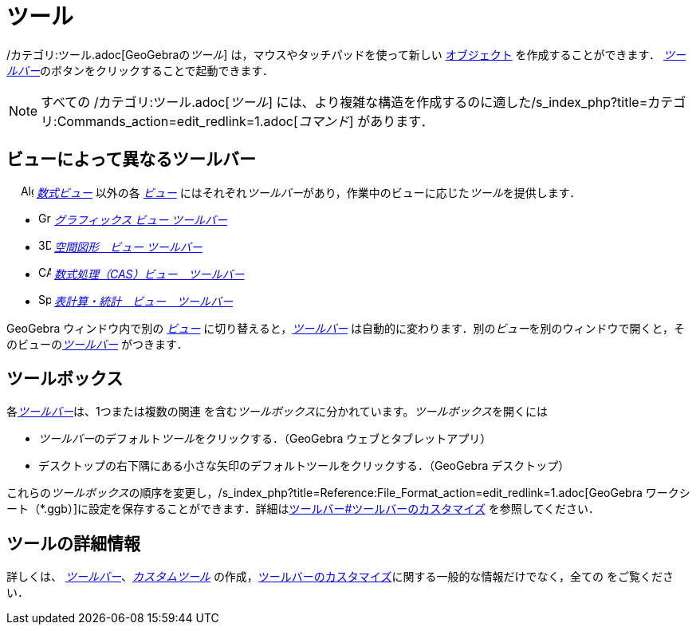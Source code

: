 = ツール
ifdef::env-github[:imagesdir: /ja/modules/ROOT/assets/images]

/カテゴリ:ツール.adoc[GeoGebraの__ツール__] は，マウスやタッチパッドを使って新しい xref:/オブジェクト.adoc[オブジェクト]
を作成することができます． __xref:/ツールバー.adoc[ツールバー]__のボタンをクリックすることで起動できます．

[NOTE]
====

すべての /カテゴリ:ツール.adoc[_ツール_]
には、より複雑な構造を作成するのに適した/s_index_php?title=カテゴリ:Commands_action=edit_redlink=1.adoc[_コマンド_]
があります．

====

== ビューによって異なるツールバー

　 image:16px-Menu_view_algebra.svg.png[Algebra View,title="Algebra View",width=16,height=16]
_xref:/数式ビュー.adoc[数式ビュー]_ 以外の各 xref:/表示.adoc[_ビュー_]
にはそれぞれ__ツールバー__があり，作業中のビューに応じた__ツール__を提供します．

* image:16px-Menu_view_graphics.svg.png[Graphics Tools,title="Graphics Tools",width=16,height=16]
xref:/グラフィックスツール.adoc[_グラフィックス ビュー ツールバー_]
* image:16px-Perspectives_algebra_3Dgraphics.svg.png[3D Graphics Tools,title="3D Graphics Tools",width=16,height=16]
xref:/空間図形ツール.adoc[_空間図形　ビュー ツールバー_]
* image:16px-Menu_view_cas.svg.png[CAS Tools,title="CAS Tools",width=16,height=16]
xref:/CASツール.adoc[_数式処理（CAS）ビュー　ツールバー_]
* image:16px-Menu_view_spreadsheet.svg.png[Spreadsheet Tools,title="Spreadsheet Tools",width=16,height=16]
xref:/表計算ツール.adoc[_表計算・統計　ビュー　ツールバー_]

GeoGebra ウィンドウ内で別の xref:/表示.adoc[_ビュー_] に切り替えると，_xref:/ツールバー.adoc[ツールバー]_
は自動的に変わります．別の__ビュー__を別のウィンドウで開くと，そのビューの__xref:/ツールバー.adoc[ツールバー]__
がつきます．

== ツールボックス

各__xref:/ツールバー.adoc[ツールバー]__は、1つまたは複数の関連
を含む__ツールボックス__に分かれています。__ツールボックス__を開くには

* __ツールバー__のデフォルト__ツール__をクリックする．（GeoGebra ウェブとタブレットアプリ）
* デスクトップの右下隅にある小さな矢印のデフォルトツールをクリックする．（GeoGebra デスクトップ）

これらの__ツールボックス__の順序を変更し，/s_index_php?title=Reference:File_Format_action=edit_redlink=1.adoc[GeoGebra
ワークシート（*.ggb）]に設定を保存することができます．詳細はxref:/ツールバー.adoc[ツールバー#ツールバーのカスタマイズ]
を参照してください．

== ツールの詳細情報

詳しくは、 xref:/ツールバー.adoc[_ツールバー_]、_xref:/カスタムツール.adoc[カスタムツール]_
の作成，xref:/ツールバー.adoc[ツールバーのカスタマイズ]に関する一般的な情報だけでなく，全ての をご覧ください．
